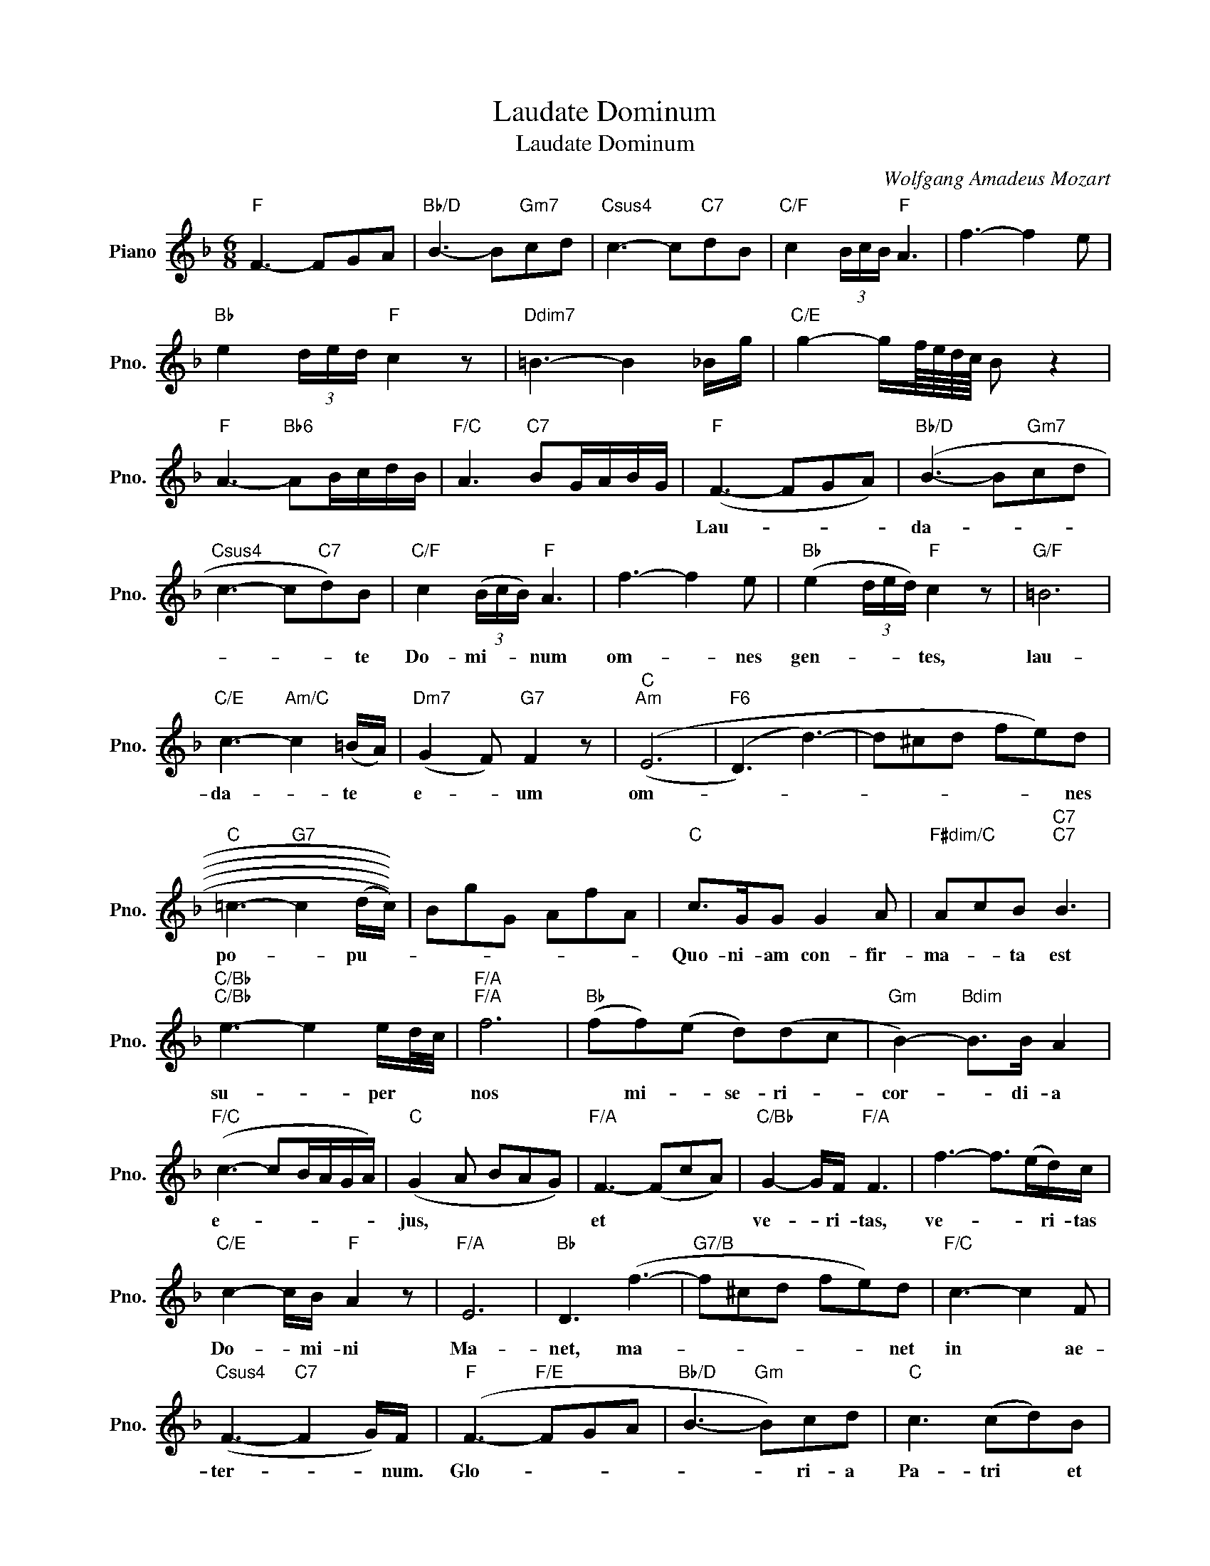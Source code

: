 X:1
T:Laudate Dominum
T:Laudate Dominum
C:Wolfgang Amadeus Mozart
Z:All Rights Reserved
L:1/8
M:6/8
K:F
V:1 treble nm="Piano" snm="Pno."
%%MIDI program 0
%%MIDI control 7 100
%%MIDI control 10 64
V:1
"F" F3- FGA |"Bb/D" B3- B"Gm7"cd |"Csus4" c3- c"C7"dB |"C/F" c2 (3B/c/B/"F" A3 | f3- f2 e | %5
w: |||||
"Bb" e2 (3d/e/d/"F" c2 z |"Ddim7" =B3- B2 _B/g/ |"C/E" g2- g/f/8e/8d/8c/8 B z2 | %8
w: |||
"F" A3-"Bb6" AB/c/d/B/ |"F/C" A3"C7" BG/A/B/G/ |"F" (F3- FGA) |"Bb/D" (B3- B"Gm7"cd | %12
w: ||Lau- * * *|da- * * *|
"Csus4" c3- c"C7"d)B |"C/F" c2 (3(B/c/B/)"F" A3 | f3- f2 e |"Bb" (e2 (3d/e/d/)"F" c2 z |"G/F" =B6 | %17
w: * * * te|Do- mi- * * num|om- * nes|gen- * * * tes,|lau-|
"C/E" c3-"Am/C" c2 (=B/A/) |"Dm7" (G2 F)"G7" F2 z |"C""Am" ((E6 |"F6" (D3) d3-) | d^cd fe)d | %22
w: da- * te *|e- * um|om-||* * * * * nes|
"C" =c3-"G7" c2 ((((((d/c/)))))) | BgG AfA |"C" c>GG G2 A |"F#dim/C" AcB"C7""C7" B3 | %26
w: po- * pu- *||Quo- ni- am con- fir-|ma- * ta est|
"C/Bb""C/Bb" e3- e2 e/d/4c/4 |"F/A""F/A" f6 |"Bb" (ff)(e d)(dc |"Gm" B2-)"Bdim" B>B A2 | %30
w: su- * per * *|nos|* mi- * se- ri- *|cor- * di- a|
"F/C" (c3- cB/A/G/A/) |"C" (G2 A BAG) |"F/A" F3- (FcA) |"C/Bb" G2- G/F/"F/A" F3 | f3- f>(ed/)c/ | %35
w: e- * * * * *|jus, * * * *|et * * *|ve- * ri- tas,|ve- * * ri- tas|
"C/E" c2- c/B/"F" A2 z |"F/A" E6 |"Bb" D3 (f3- |"G7/B" f^cd fe)d |"F/C" c3- c2 F | %40
w: Do- * mi- ni|Ma-|net, ma-|* * * * * net|in * ae-|
"Csus4" (F3-"C7" F2 G/)F/ |"F" (F3-"F/E" FGA |"Bb/D" B3-"Gm" B)cd |"C" c3 (cd)B | %44
w: ter- * * num.|Glo- * * *|* * ri- a|Pa- tri * et|
"C/F" c2 (3B/c/B/"F" A3 | f2 f f2 e/f/ |"Bb/F" e2 (3d/e/d/"F/C" c2 z |"Ddim7" =B6 |"C7/E" B6 | %49
w: fi- * * li- o|et spi- ri- tu- i|san- * * * cto|si-|cut|
"F" A6 |"Bdim7" _A3 =A2 A |"Fm/C" (c3- cB/_A/)G/A/ |"C" G3 z z2 |"F" F3 (Fc)A |"Gdim" G3"Am" F3 | %55
w: e-|rat in prin-|ci- * * * pi- *|o|et nunc * et|sem- per|
"F" f3 f>ed/c/ |"C7/E" B2- B/B/"F" A3 |"Adim" _e6 |"Gm" d6 |"G7" (f3- fed |"C" c3- cB/A/)G/F/ | %61
w: et * * in *|sae- * cu la|sae-|cu-|lor- * * *|* * * * rum. *|
"A" F3- F2 F |"Dm" (f6 |"Bb" (f)^cd fcd) |"G7" (G/A/=B/c/d/e/ f/e/g/f/e/d/ | %65
w: A- * men|A-|* * * * * men|A- * * * * * * * * * * *|
"C" c3- c3/2d/4c/4B/4A/4G/4F/4) |"Csus4""C" G6 |"F" F2 z4 |] %68
w: ||men|

